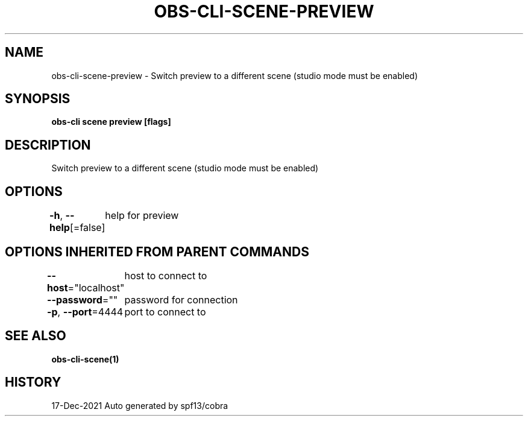 .nh
.TH "OBS-CLI-SCENE-PREVIEW" "1" "Dec 2021" "Auto generated by muesli/obs-cli" ""

.SH NAME
.PP
obs-cli-scene-preview - Switch preview to a different scene (studio mode must be enabled)


.SH SYNOPSIS
.PP
\fBobs-cli scene preview [flags]\fP


.SH DESCRIPTION
.PP
Switch preview to a different scene (studio mode must be enabled)


.SH OPTIONS
.PP
\fB-h\fP, \fB--help\fP[=false]
	help for preview


.SH OPTIONS INHERITED FROM PARENT COMMANDS
.PP
\fB--host\fP="localhost"
	host to connect to

.PP
\fB--password\fP=""
	password for connection

.PP
\fB-p\fP, \fB--port\fP=4444
	port to connect to


.SH SEE ALSO
.PP
\fBobs-cli-scene(1)\fP


.SH HISTORY
.PP
17-Dec-2021 Auto generated by spf13/cobra

